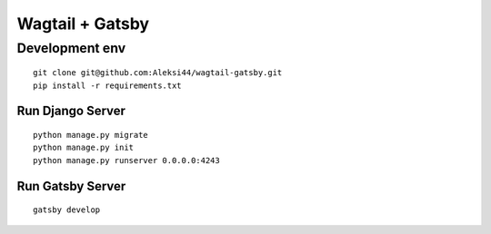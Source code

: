 ****************
Wagtail + Gatsby
****************

Development env
###############

::

    git clone git@github.com:Aleksi44/wagtail-gatsby.git
    pip install -r requirements.txt


Run Django Server
*****************

::

    python manage.py migrate
    python manage.py init
    python manage.py runserver 0.0.0.0:4243


Run Gatsby Server
******************

::

    gatsby develop